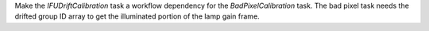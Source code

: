 Make the `IFUDriftCalibration` task a workflow dependency for the `BadPixelCalibration` task.
The bad pixel task needs the drifted group ID array to get the illuminated portion of the lamp gain frame.
